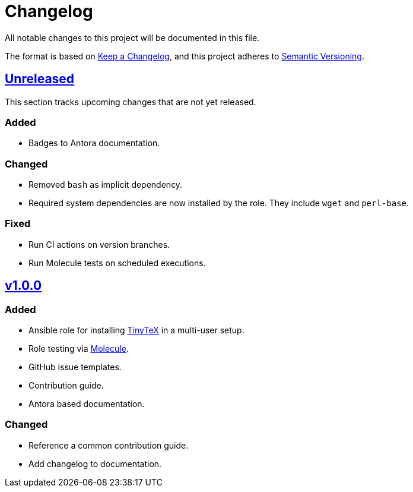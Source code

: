 = Changelog

:base: https://github.com/DAG-OS/ansible-role-tinytex
:v1_0_0: {base}/compare/fe99b32\...v1.0.0[v1.0.0]
:unreleased: {base}/compare/v1.0.0\...HEAD[Unreleased]

All notable changes to this project will be documented in this file.

The format is based on https://keepachangelog.com/en/1.1.0/[Keep a Changelog],
and this project adheres to https://semver.org/spec/v2.0.0.html[Semantic Versioning].

== {unreleased}

This section tracks upcoming changes that are not yet released.

=== Added

* Badges to Antora documentation.

=== Changed

* Removed `bash` as implicit dependency.
* Required system dependencies are now installed by the role.
  They include `wget` and `perl-base`.

=== Fixed

* Run CI actions on version branches.
* Run Molecule tests on scheduled executions.

== {v1_0_0}

=== Added

* Ansible role for installing https://yihui.org/tinytex/[TinyTeX] in a multi-user setup.
* Role testing via https://molecule.readthedocs.io/en/latest/[Molecule].
* GitHub issue templates.
* Contribution guide.
* Antora based documentation.

=== Changed

* Reference a common contribution guide.
* Add changelog to documentation.
